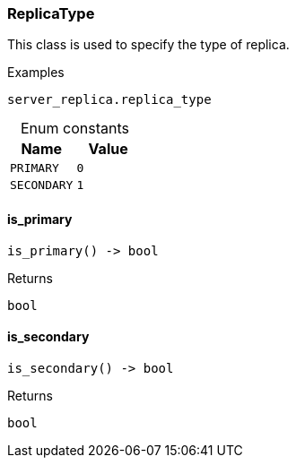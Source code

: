 [#_ReplicaType]
=== ReplicaType

This class is used to specify the type of replica.

[caption=""]
.Examples
[source,python]
----
server_replica.replica_type
----

[caption=""]
.Enum constants
// tag::enum_constants[]
[cols=","]
[options="header"]
|===
|Name |Value
a| `PRIMARY` a| `0`
a| `SECONDARY` a| `1`
|===
// end::enum_constants[]

// tag::methods[]
[#_ReplicaType_is_primary_]
==== is_primary

[source,python]
----
is_primary() -> bool
----



[caption=""]
.Returns
`bool`

[#_ReplicaType_is_secondary_]
==== is_secondary

[source,python]
----
is_secondary() -> bool
----



[caption=""]
.Returns
`bool`

// end::methods[]

